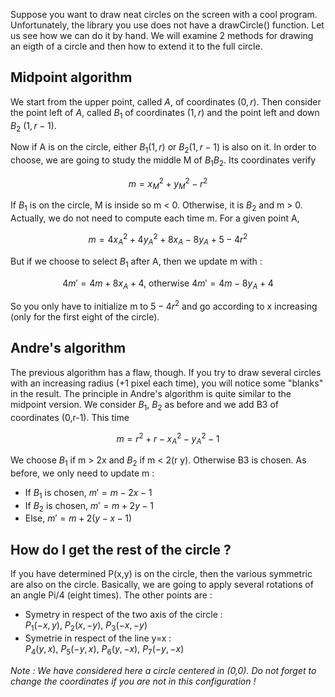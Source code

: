 Suppose you want to draw neat circles on the screen with a cool program.
Unfortunately, the library you use does not have a drawCircle()
function. Let us see how we can do it by hand. We will examine 2 methods
for drawing an eigth of a circle and then how to extend it to the full
circle.

** Midpoint algorithm
   :PROPERTIES:
   :CUSTOM_ID: midpoint-algorithm
   :END:
We start from the upper point, called $A$, of coordinates $(0,r)$. Then
consider the point left of $A$, called $B_1$ of coordinates $(1,r)$ and
the point left and down $B_2$ $(1,r-1)$.

Now if A is on the circle, either $B_1(1,r)$ or $B_2(1,r-1)$ is also on
it. In order to choose, we are going to study the middle M of $B_1B_2$.
Its coordinates verify

$$m = x_M^2 + y_M^2 - r^2$$

If $B_1$ is on the circle, M is inside so m < 0. Otherwise, it is $B_2$
and m > 0. Actually, we do not need to compute each time m. For a given
point A,

$$m = 4x_A^2 + 4y_A^2 + 8x_A - 8y_A + 5 - 4 r^2$$

But if we choose to select $B_1$ after A, then we update m with :

$$4m' = 4m + 8x_A + 4 \text{, otherwise } 4m' = 4m - 8y_A + 4$$

So you only have to initialize m to $5-4r^2$ and go according to x
increasing (only for the first eight of the circle).

** Andre's algorithm
   :PROPERTIES:
   :CUSTOM_ID: andres-algorithm
   :END:
The previous algorithm has a flaw, though. If you try to draw several
circles with an increasing radius (+1 pixel each time), you will notice
some "blanks" in the result. The principle in Andre's algorithm is quite
similar to the midpoint version. We consider $B_1$, $B_2$ as before and
we add B3 of coordinates (0,r-1). This time

$$m = r^2 + r - x_A^2 - y_A^2 - 1$$

We choose $B_1$ if m > 2x and $B_2$ if m < 2(r y). Otherwise B3 is
chosen. As before, we only need to update m :

- If $B_1$ is chosen, $m' = m-2x-1$
- If $B_2$ is chosen, $m' = m+2y-1$
- Else, $m' = m+2(y-x-1)$

** How do I get the rest of the circle ?
   :PROPERTIES:
   :CUSTOM_ID: how-do-i-get-the-rest-of-the-circle
   :END:
If you have determined P(x,y) is on the circle, then the various
symmetric are also on the circle. Basically, we are going to apply
several rotations of an angle Pi/4 (eight times). The other points are :

- Symetry in respect of the two axis of the circle :\\
  $P_1(-x,y)$, $P_2(x,-y)$, $P_3(-x,-y)$
- Symetrie in respect of the line y=x :\\
  $P_4(y,x)$, $P_5(-y,x)$, $P_6(y,-x)$, $P_7(-y,-x)$

/Note : We have considered here a circle centered in (0,0). Do not
forget to change the coordinates if you are not in this configuration !/
